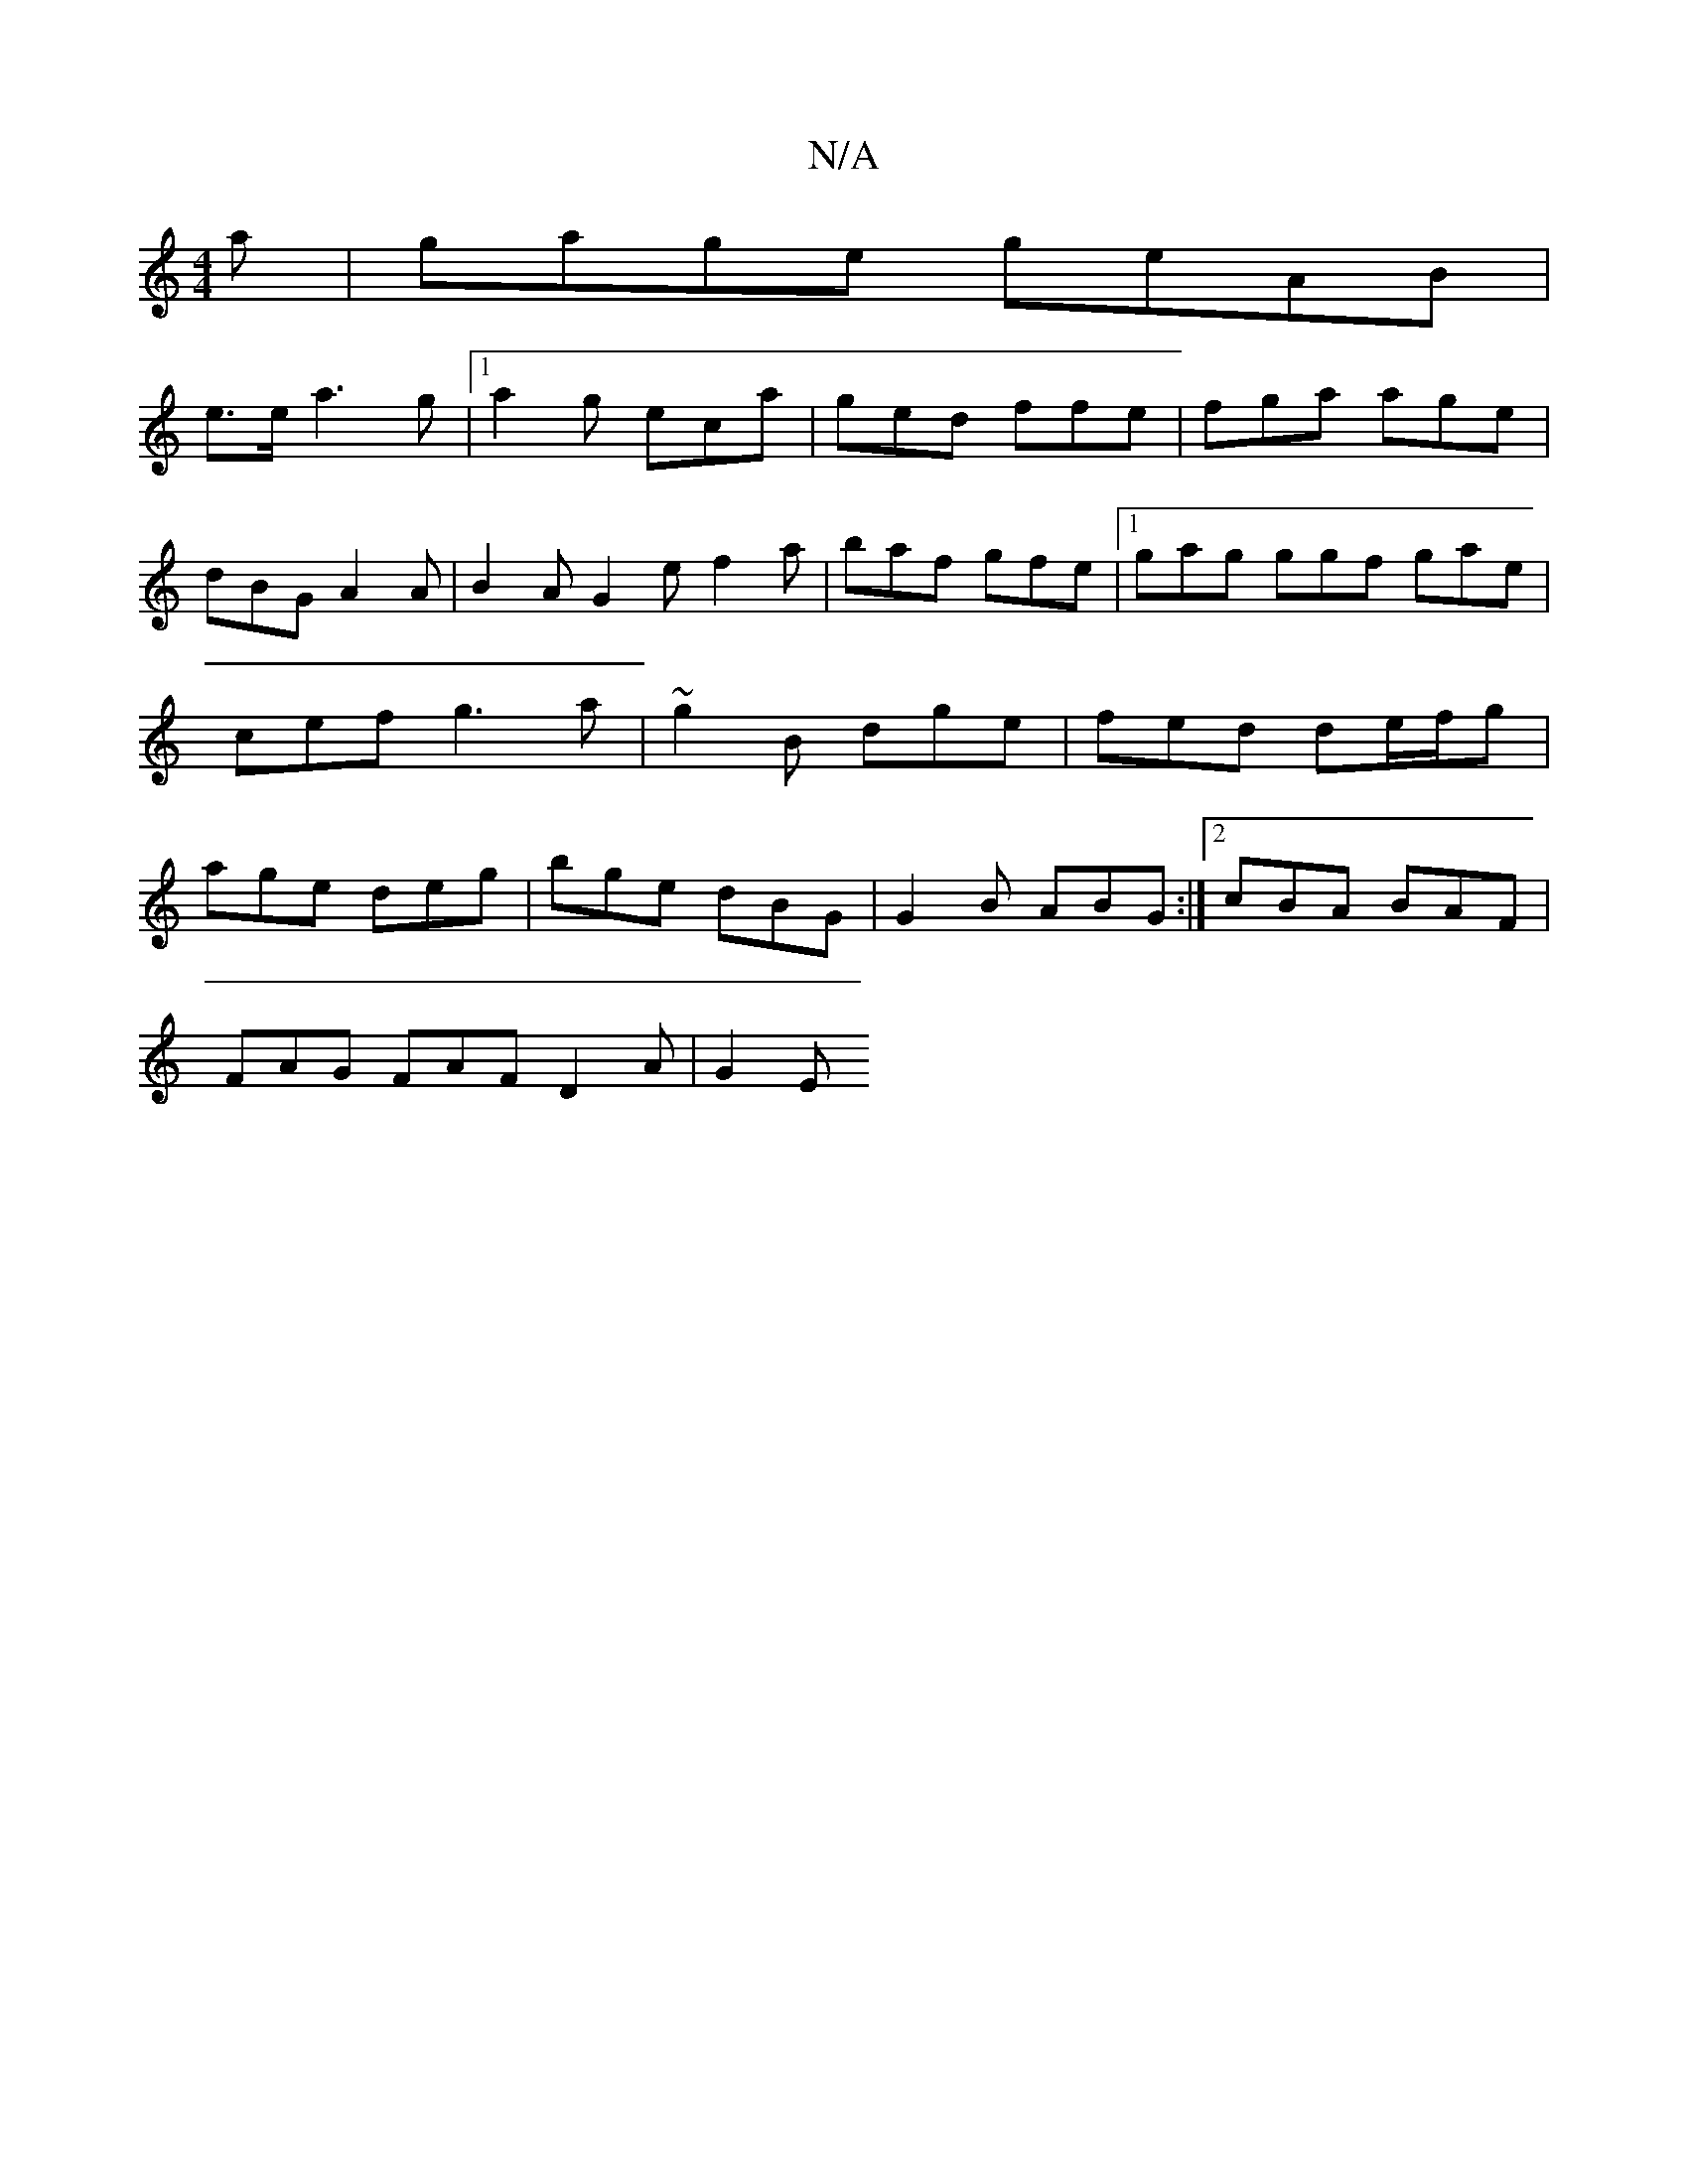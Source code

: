 X:1
T:N/A
M:4/4
R:N/A
K:Cmajor
a | gage geAB |
 e>ea3 g |1 a2 g eca | ged ffe | fga age | dBG A2 A | B2A G2 e f2 a | baf gfe |1 gag ggf gae|cef g3a|~g2 B dge | fed de/f/g | age deg | bge dBG | G2B ABG :|2 cBA BAF |
FAG FAF D2A|G2E 
